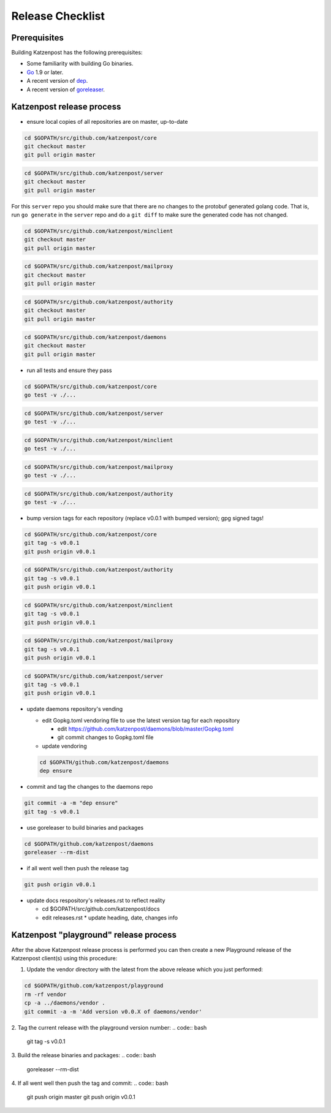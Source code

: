 
Release Checklist
=================


Prerequisites
-------------

Building Katzenpost has the following prerequisites:

* Some familiarity with building Go binaries.
* `Go <https://golang.org>`_ 1.9 or later.
* A recent version of `dep <https://github.com/golang/dep>`_.
* A recent version of `goreleaser <https://goreleaser.com>`_.



Katzenpost release process
--------------------------

* ensure local copies of all repositories are on master, up-to-date

.. code:: bash

   cd $GOPATH/src/github.com/katzenpost/core
   git checkout master
   git pull origin master


.. code:: bash

   cd $GOPATH/src/github.com/katzenpost/server
   git checkout master
   git pull origin master

For this ``server`` repo you should make sure that there are no
changes to the protobuf generated golang code. That is, run ``go generate``
in the ``server`` repo and do a ``git diff`` to make sure the generated
code has not changed.


.. code:: bash

   cd $GOPATH/src/github.com/katzenpost/minclient
   git checkout master
   git pull origin master


.. code:: bash

   cd $GOPATH/src/github.com/katzenpost/mailproxy
   git checkout master
   git pull origin master


.. code:: bash

   cd $GOPATH/src/github.com/katzenpost/authority
   git checkout master
   git pull origin master


.. code:: bash

   cd $GOPATH/src/github.com/katzenpost/daemons
   git checkout master
   git pull origin master

    
* run all tests and ensure they pass

.. code:: bash

   cd $GOPATH/src/github.com/katzenpost/core
   go test -v ./...


.. code:: bash

   cd $GOPATH/src/github.com/katzenpost/server
   go test -v ./...


.. code:: bash

   cd $GOPATH/src/github.com/katzenpost/minclient
   go test -v ./...


.. code:: bash

   cd $GOPATH/src/github.com/katzenpost/mailproxy
   go test -v ./...


.. code:: bash

   cd $GOPATH/src/github.com/katzenpost/authority
   go test -v ./...


* bump version tags for each repository
  (replace v0.0.1 with bumped version);
  gpg signed tags!


.. code:: bash

   cd $GOPATH/src/github.com/katzenpost/core
   git tag -s v0.0.1
   git push origin v0.0.1


.. code:: bash

   cd $GOPATH/src/github.com/katzenpost/authority
   git tag -s v0.0.1
   git push origin v0.0.1


.. code:: bash

   cd $GOPATH/src/github.com/katzenpost/minclient
   git tag -s v0.0.1
   git push origin v0.0.1


.. code:: bash

    cd $GOPATH/src/github.com/katzenpost/mailproxy
    git tag -s v0.0.1
    git push origin v0.0.1


.. code:: bash

    cd $GOPATH/src/github.com/katzenpost/server
    git tag -s v0.0.1
    git push origin v0.0.1


* update daemons repository's vending

  * edit Gopkg.toml vendoring file to use the latest version tag for
    each repository

    * edit https://github.com/katzenpost/daemons/blob/master/Gopkg.toml
    * git commit changes to Gopkg.toml file

  * update vendoring
  .. code:: bash

      cd $GOPATH/github.com/katzenpost/daemons
      dep ensure

* commit and tag the changes to the daemons repo
.. code:: bash

   git commit -a -m "dep ensure"
   git tag -s v0.0.1

* use goreleaser to build binaries and packages
.. code:: bash

   cd $GOPATH/github.com/katzenpost/daemons
   goreleaser --rm-dist

* if all went well then push the release tag
.. code:: bash

   git push origin v0.0.1

* update docs respository's releases.rst to reflect reality

  * cd $GOPATH/src/github.com/katzenpost/docs
  * edit releases.rst
    * update heading, date, changes info



Katzenpost "playground" release process
---------------------------------------

After the above Katzenpost release process is performed
you can then create a new Playground release of the
Katzenpost client(s) using this procedure:

1. Update the vendor directory with the latest
   from the above release which you just performed:
.. code:: bash

   cd $GOPATH/github.com/katzenpost/playground
   rm -rf vendor
   cp -a ../daemons/vendor .
   git commit -a -m 'Add version v0.0.X of daemons/vendor'

2. Tag the current release with the playground version number:
.. code:: bash

   git tag -s v0.0.1

3. Build the release binaries and packages:
.. code:: bash

   goreleaser --rm-dist

4. If all went well then push the tag and commit:
.. code:: bash

   git push origin master
   git push origin v0.0.1
